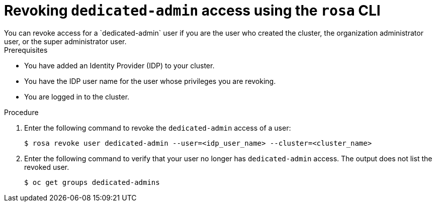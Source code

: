 // Module included in the following assemblies:
//
// * rosa_install_access_delete_clusters/rosa-sts-deleting-access-cluster.adoc
// * rosa_install_access_delete_clusters/rosa_getting_started_iam/rosa-deleting-access-cluster.adoc


:_mod-docs-content-type: PROCEDURE
[id="rosa-delete-dedicated-admins_{context}"]
= Revoking `dedicated-admin` access using the `rosa` CLI
You can revoke access for a `dedicated-admin` user if you are the user who created the cluster, the organization administrator user, or the super administrator user.

.Prerequisites

* You have added an Identity Provider (IDP) to your cluster.
* You have the IDP user name for the user whose privileges you are revoking.
* You are logged in to the cluster.

.Procedure

. Enter the following command to revoke the `dedicated-admin` access of a user:
+
[source,terminal]
----
$ rosa revoke user dedicated-admin --user=<idp_user_name> --cluster=<cluster_name>
----
+
. Enter the following command to verify that your user no longer has `dedicated-admin` access. The output does not list the revoked user.
+
[source,terminal]
----
$ oc get groups dedicated-admins
----
